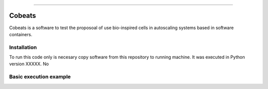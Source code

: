 .. Cobeats ()
=====================================

Cobeats
=======

Cobeats is a software to test the proposoal of use bio-inspired cells in autoscaling systems based in software containers. 

Installation
------------

To run this code only is necesary copy software from this repository to running machine. It was executed in Python version XXXXX. No 




Basic execution example
-----------------------





